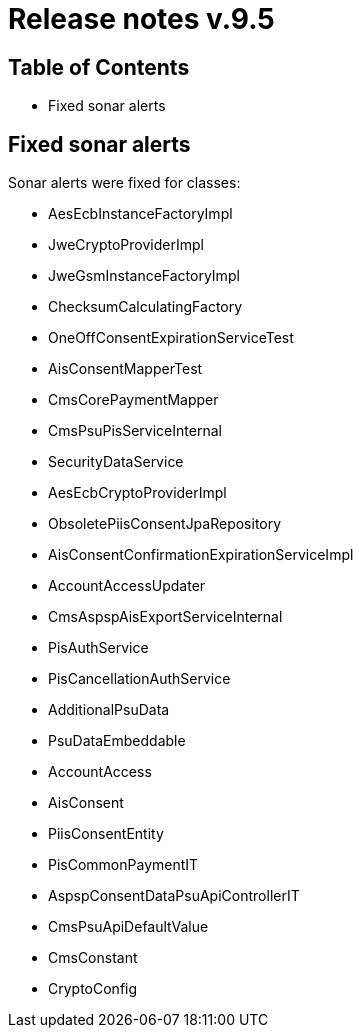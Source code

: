 = Release notes v.9.5

== Table of Contents

* Fixed sonar alerts

== Fixed sonar alerts

Sonar alerts were fixed for classes:

- AesEcbInstanceFactoryImpl
- JweCryptoProviderImpl
- JweGsmInstanceFactoryImpl
- ChecksumCalculatingFactory
- OneOffConsentExpirationServiceTest
- AisConsentMapperTest
- CmsCorePaymentMapper
- CmsPsuPisServiceInternal
- SecurityDataService
- AesEcbCryptoProviderImpl
- ObsoletePiisConsentJpaRepository
- AisConsentConfirmationExpirationServiceImpl
- AccountAccessUpdater
- CmsAspspAisExportServiceInternal
- PisAuthService
- PisCancellationAuthService
- AdditionalPsuData
- PsuDataEmbeddable
- AccountAccess
- AisConsent
- PiisConsentEntity
- PisCommonPaymentIT
- AspspConsentDataPsuApiControllerIT
- CmsPsuApiDefaultValue
- CmsConstant
- CryptoConfig
